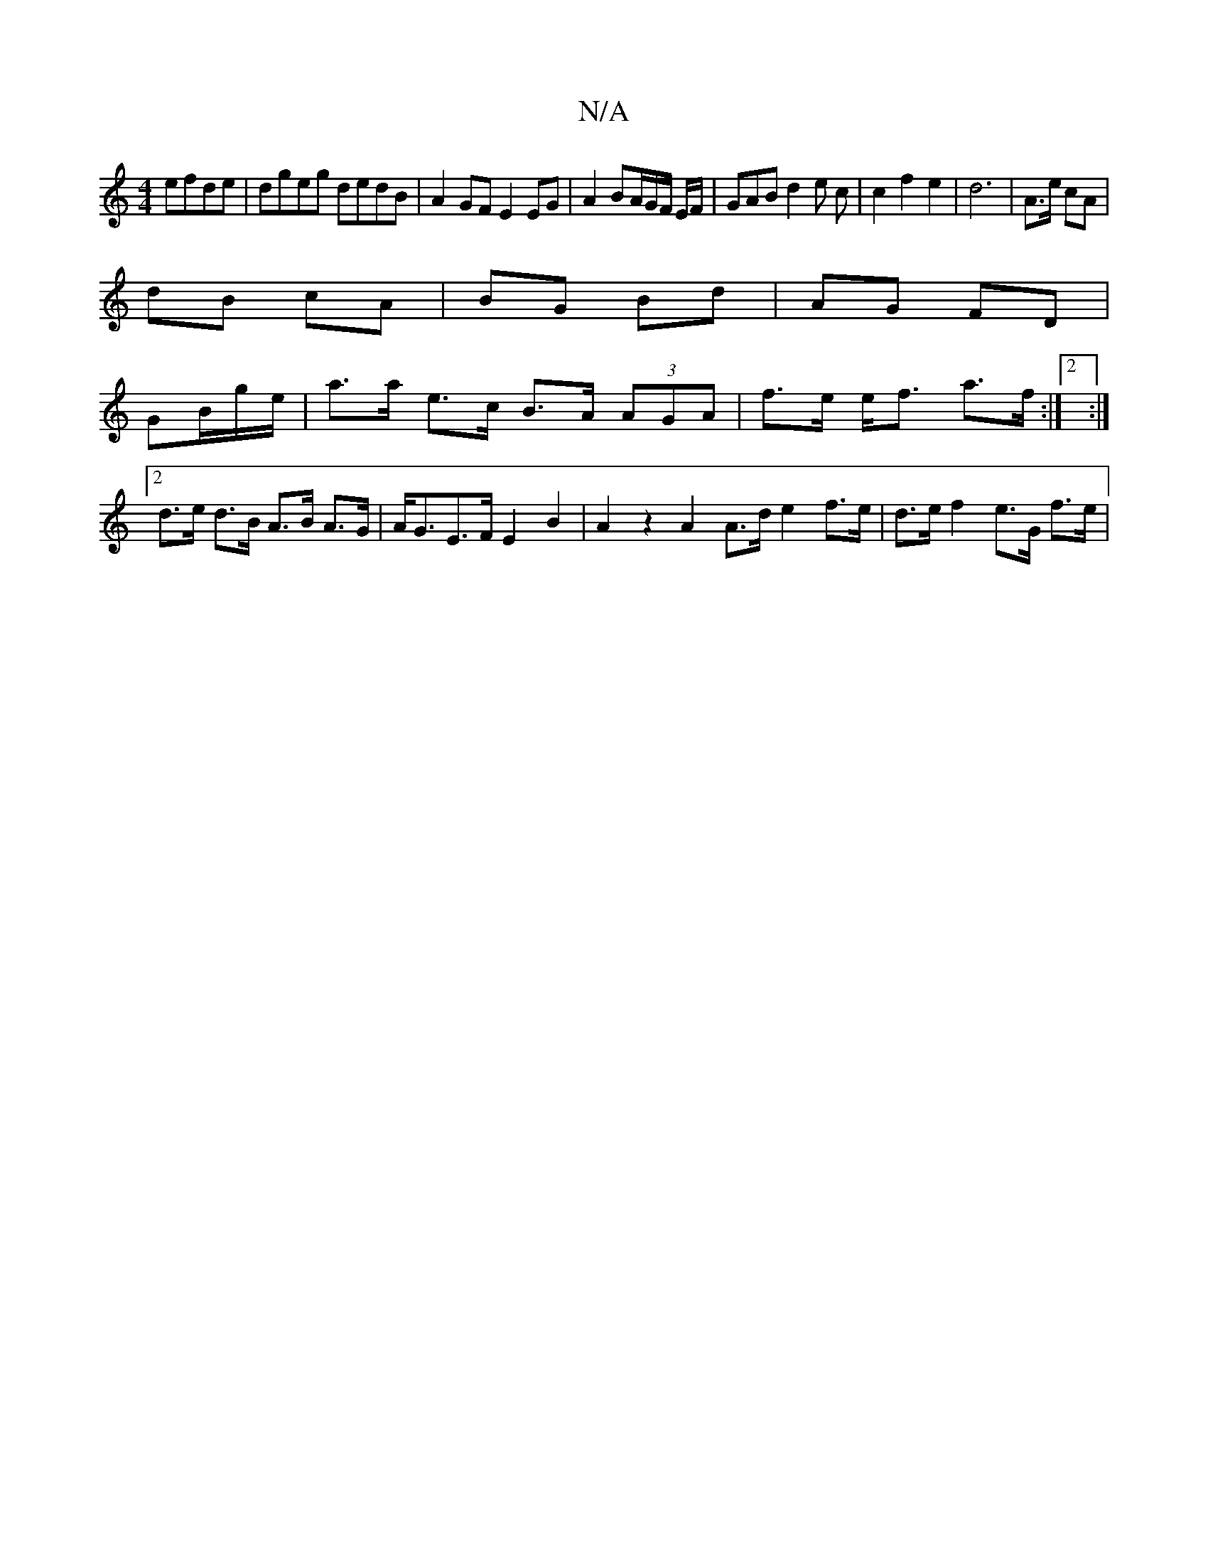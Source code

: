 X:1
T:N/A
M:4/4
R:N/A
K:Cmajor
efde|dgeg dedB|A2GF E2EG|A2 BA/G/F/ E/F/|GAB d2e c|c2f2 e2|d6-|A>e cA|
dB cA|BG Bd|AG FD|
GB/2g/2e/2| a>a e>c B>A (3AGA|f>e e<f a>f:|2 :|2 d>e d>B A>B A>G|A<GE>F E2B2|A2z2 A2A>d e2 f>e|d>e f2 e>G f>e|